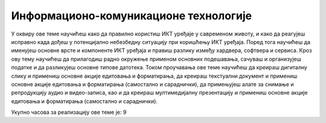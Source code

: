 Информационо-комуникационе технологије
=======================================

У оквиру ове теме научићеш како да правилно користиш ИКТ уређаје у савременом животу, и како да реагујеш исправно када дођеш у потенцијално небезбедну ситуацију при коришћењу ИКТ уређаја. 
Поред тога научићеш да именујеш основне врсте и компоненте ИКТ уређаја и правиш разлику између хардвера, софтвера и сервиса. 
Кроз ову тему научићеш да прилагодиш радно окружење применом основних подешавања, сачуваш и организујеш податке и да разликујеш основне типове датотека.
Током проучавања ове теме научићеш да креираш дигиталну слику и примениш основне акције едитовања и форматирања, да креираш текстуални документ и примениш основне акције едитовања и форматирања (самостално и сараднички), да примењујеш алате за снимање и репродукцију аудио и видео-записа, као и да креираш мултимедијалну презентацију и примениш основне акције едитовања и форматирања (самостално и сараднички).

Укупно часова за реализацију ове теме је: 9
